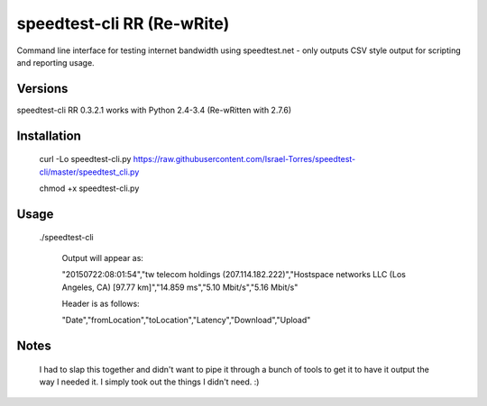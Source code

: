 speedtest-cli RR (Re-wRite)
=============

Command line interface for testing internet bandwidth using
speedtest.net - only outputs CSV style output for scripting
and reporting usage.

Versions
--------

speedtest-cli RR 0.3.2.1 works with Python 2.4-3.4 (Re-wRitten with 2.7.6)

Installation
------------

    curl -Lo speedtest-cli.py https://raw.githubusercontent.com/Israel-Torres/speedtest-cli/master/speedtest_cli.py
    
    chmod +x speedtest-cli.py

Usage
-----

   ./speedtest-cli

    Output will appear as:
    
    "20150722:08:01:54","tw telecom holdings (207.114.182.222)","Hostspace networks LLC (Los Angeles, CA) [97.77 km]","14.859 ms","5.10 Mbit/s","5.16 Mbit/s"

    Header is as follows:
    
    "Date","fromLocation","toLocation","Latency","Download","Upload"

Notes
-----
    I had to slap this together and didn't want to pipe it through a bunch of tools to get it to have it output the way I needed it. I simply took out the things I didn't need. :)
    
